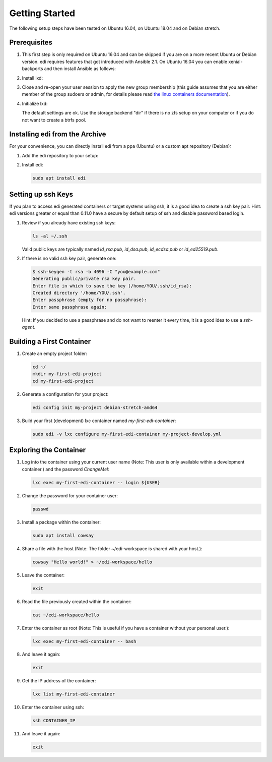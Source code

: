 Getting Started
===============

The following setup steps have been tested on Ubuntu 16.04, on Ubuntu 18.04 and on Debian stretch.

Prerequisites
+++++++++++++

#. This first step is only required on Ubuntu 16.04 and can be skipped if you are on a more recent Ubuntu or
   Debian version. edi requires features that got introduced with Ansible 2.1. On Ubuntu 16.04 you can 
   enable xenial-backports and then install Ansible as follows:

   .. code-block:: bash
      :caption: Ubuntu 16.04 only

      sudo apt install ansible/xenial-backports

#. Install lxd:

   .. code-block:: bash
      :caption: Ubuntu 16.04

      sudo apt install lxd/xenial-backports lxcfs/xenial-backports lxd-client/xenial-backports liblxc1/xenial-backports

   .. code-block:: bash
      :caption: Ubuntu 18.04

      sudo apt install lxd

   .. code-block:: bash
      :caption: Debian or Ubuntu >= 19.04

      sudo apt install snapd
      sudo snap install lxd
      sudo usermod -a -G lxd $USER

#. Close and re-open your user session to apply the new group membership (this guide assumes that you are either member of the group sudoers or admin, for details please read `the linux containers documentation`_).

#. Initialize lxd:

   .. code-block:: bash
      :caption: Ubuntu 16.04 or Ubuntu 18.04

      sudo lxd init

   .. code-block:: bash
      :caption: Debian or Ubuntu >= 19.04

      sudo /snap/bin/lxd init

   The default settings are ok.
   Use the storage backend "dir" if there is no zfs setup on your computer or if you do not want to create a btrfs pool.

.. _`the linux containers documentation`: https://linuxcontainers.org/lxd/getting-started-cli/

Installing edi from the Archive
+++++++++++++++++++++++++++++++

For your convenience, you can directly install edi from a ppa (Ubuntu) or a custom apt repository (Debian):

#. Add the edi repository to your setup:

   .. code-block:: bash
      :caption: Ubuntu

      sudo add-apt-repository ppa:m-luescher/edi-snapshots
      sudo apt-get update

   .. code-block:: bash
      :caption: Debian

      sudo apt install apt-transport-https
      wget -qO - https://get-edi.github.io/edi-repository/debian/repo.key | sudo apt-key add -
      echo "deb https://get-edi.github.io/edi-repository/debian $(source /etc/os-release && echo ${VERSION_CODENAME}) main" | sudo tee /etc/apt/sources.list.d/edi-repository.list
      sudo apt update

#. Install edi:

   .. code-block:: bash

      sudo apt install edi

.. _`edi-snapshots`: https://launchpad.net/~m-luescher/+archive/ubuntu/edi-snapshots


Setting up ssh Keys
+++++++++++++++++++

If you plan to access edi generated containers or target systems using ssh, it is a good idea to create a ssh key pair.
Hint: edi versions greater or equal than 0.11.0 have a secure by default setup of ssh and disable password based login.

#. Review if you already have existing ssh keys:

   .. code-block:: bash

      ls -al ~/.ssh

   Valid public keys are typically named `id_rsa.pub`, `id_dsa.pub`, `id_ecdsa.pub` or `id_ed25519.pub`.

#. If there is no valid ssh key pair, generate one:

   .. code-block:: bash

      $ ssh-keygen -t rsa -b 4096 -C "you@example.com"
      Generating public/private rsa key pair.
      Enter file in which to save the key (/home/YOU/.ssh/id_rsa):
      Created directory '/home/YOU/.ssh'.
      Enter passphrase (empty for no passphrase):
      Enter same passphrase again:

   Hint: If you decided to use a passphrase and do not want to reenter it every time, it is a good idea
   to use a `ssh-agent`.


Building a First Container
++++++++++++++++++++++++++

#. Create an empty project folder:

   .. code-block:: bash

      cd ~/
      mkdir my-first-edi-project
      cd my-first-edi-project

#. Generate a configuration for your project:

   .. code-block:: bash

      edi config init my-project debian-stretch-amd64

#. Build your first (development) lxc container named *my-first-edi-container*:

   .. code-block:: bash

      sudo edi -v lxc configure my-first-edi-container my-project-develop.yml


Exploring the Container
+++++++++++++++++++++++

#. Log into the container using your current user name (Note: This user is only available
   within a development container.) and the password *ChangeMe!*:

   .. code-block:: bash

      lxc exec my-first-edi-container -- login ${USER}

#. Change the password for your container user:

   .. code-block:: bash

      passwd

#. Install a package within the container:

   .. code-block:: bash

      sudo apt install cowsay

#. Share a file with the host (Note: The folder ~/edi-workspace is shared with your host.):

   .. code-block:: bash

      cowsay "Hello world!" > ~/edi-workspace/hello

#. Leave the container:

   .. code-block:: bash

      exit

#. Read the file previously created within the container:

   .. code-block:: bash

      cat ~/edi-workspace/hello

#. Enter the container as root (Note: This is useful if you have a container without your personal user.):

   .. code-block:: bash

      lxc exec my-first-edi-container -- bash

#. And leave it again:

   .. code-block:: bash

      exit

#. Get the IP address of the container:

   .. code-block:: bash

      lxc list my-first-edi-container

#. Enter the container using ssh:

   .. code-block:: bash

      ssh CONTAINER_IP

#. And leave it again:

   .. code-block:: bash

      exit

